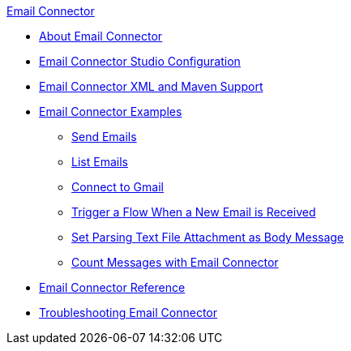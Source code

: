 .xref:index.adoc[Email Connector]
* xref:index.adoc[About Email Connector]
* xref:email-studio-configuration.adoc[Email Connector Studio Configuration]
* xref:email-xml-maven.adoc[Email Connector XML and Maven Support]
* xref:email-examples.adoc[Email Connector Examples]
** xref:email-send.adoc[Send Emails]
** xref:email-list.adoc[List Emails]
** xref:email-gmail.adoc[Connect to Gmail]
** xref:email-trigger.adoc[Trigger a Flow When a New Email is Received]
** xref:email-attachment.adoc[Set Parsing Text File Attachment as Body Message]
** xref:email-connector-count-messages.adoc[Count Messages with Email Connector]
* xref:email-documentation.adoc[Email Connector Reference]
* xref:email-troubleshooting.adoc[Troubleshooting Email Connector]
